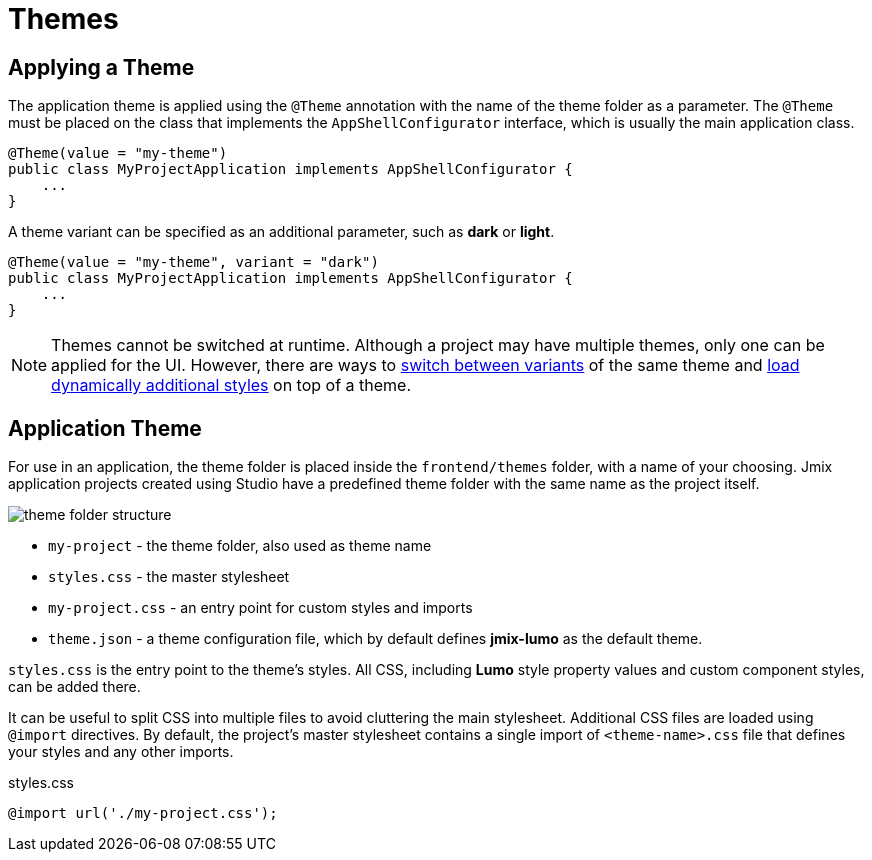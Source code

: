 = Themes

[[applying-theme]]
== Applying a Theme

The application theme is applied using the `@Theme` annotation with the name of the theme folder as a parameter. The `@Theme` must be placed on the class that implements the `AppShellConfigurator` interface, which is usually the main application class.

[source,java,indent=0]
----
@Theme(value = "my-theme")
public class MyProjectApplication implements AppShellConfigurator {
    ...
}
----

A theme variant can be specified as an additional parameter, such as *dark* or *light*.

[source,java,indent=0]
----
@Theme(value = "my-theme", variant = "dark")
public class MyProjectApplication implements AppShellConfigurator {
    ...
}
----

NOTE: Themes cannot be switched at runtime. Although a project may have multiple themes, only one can be applied for the UI. However, there are ways to https://vaadin.com/docs/latest/styling/advanced/runtime-theme-switching[switch between variants^] of the same theme and https://vaadin.com/docs/latest/styling/advanced/loading-styles-dynamically[load dynamically additional styles^] on top of a theme.

[[application-theme]]
== Application Theme

For use in an application, the theme folder is placed inside the `frontend/themes` folder, with a name of your choosing. Jmix application projects created using Studio have a predefined theme folder with the same name as the project itself.

image::themes/theme-folder-structure.png[align="center"]

* `my-project` - the theme folder, also used as theme name
* `styles.css` - the master stylesheet
* `my-project.css` - an entry point for custom styles and imports
* `theme.json` - a theme configuration file, which by default defines *jmix-lumo* as the default theme.

`styles.css` is the entry point to the theme's styles. All CSS, including *Lumo* style property values and custom component styles, can be added there.

It can be useful to split CSS into multiple files to avoid cluttering the main stylesheet. Additional CSS files are loaded using `@import` directives. By default, the project's master stylesheet contains a single import of `<theme-name>.css` file that defines your styles and any other imports.

[source,css,indent=0]
.styles.css
----
@import url('./my-project.css');
----